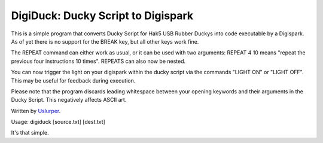 **DigiDuck: Ducky Script to Digispark**
=======================================
This is a simple program that converts Ducky Script for Hak5 USB Rubber Duckys into code executable by a Digispark.
As of yet there is no support for the BREAK key, but all other keys work fine.

The REPEAT command can either work as usual, or it can be used with two arguments:
REPEAT 4 10 means "repeat the previous four instructions 10 times".
REPEATS can also now be nested.

You can now trigger the light on your digispark within the ducky script via the commands "LIGHT ON" or "LIGHT OFF". This may be useful for feedback during execution.

Please note that the program discards leading whitespace between your opening keywords and their arguments in the Ducky Script. This negatively affects ASCII art.

Written by `Uslurper <https://github.com/uslurper>`_.

Usage: digiduck [source.txt] [dest.txt]

It's that simple.
